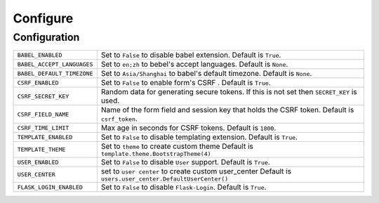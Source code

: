 ==========
Configure
==========



Configuration
==============

========================== =====================================================================
``BABEL_ENABLED``          Set to ``False`` to disable babel extension.
                           Default is ``True``.
``BABEL_ACCEPT_LANGUAGES`` Set to ``en;zh`` to bebel's accept languages.
                           Default is ``None``.
``BABEL_DEFAULT_TIMEZONE`` Set to ``Asia/Shanghai`` to babel's default timezone.
                           Default is ``None``.
``CSRF_ENABLED``           Set to ``False`` to enable form's CSRF .
                           Default is ``True``.
``CSRF_SECRET_KEY``        Random data for generating secure tokens.
                           If this is not set then ``SECRET_KEY`` is used.
``CSRF_FIELD_NAME``        Name of the form field and session key that holds the CSRF token.
                           Default is ``csrf_token``.
``CSRF_TIME_LIMIT``        Max age in seconds for CSRF tokens. 
                           Default is ``1800``. 
``TEMPLATE_ENABLED``       Set to ``False`` to disable templating extension.
                           Default is ``True``.
``TEMPLATE_THEME``         Set to ``theme`` to create custom theme                           
                           Default is ``template.theme.BootstrapTheme(4)``
``USER_ENABLED``           Set to ``False`` to disable ``User`` support. 
                           Default is ``True``. 
``USER_CENTER``            set to ``user center`` to create custom user_center
                           Default is ``users.user_center.DefaultUserCenter()``
``FLASK_LOGIN_ENABLED``    Set to ``False`` to disable ``Flask-Login``. 
                           Default is ``True``. 
========================== =====================================================================


